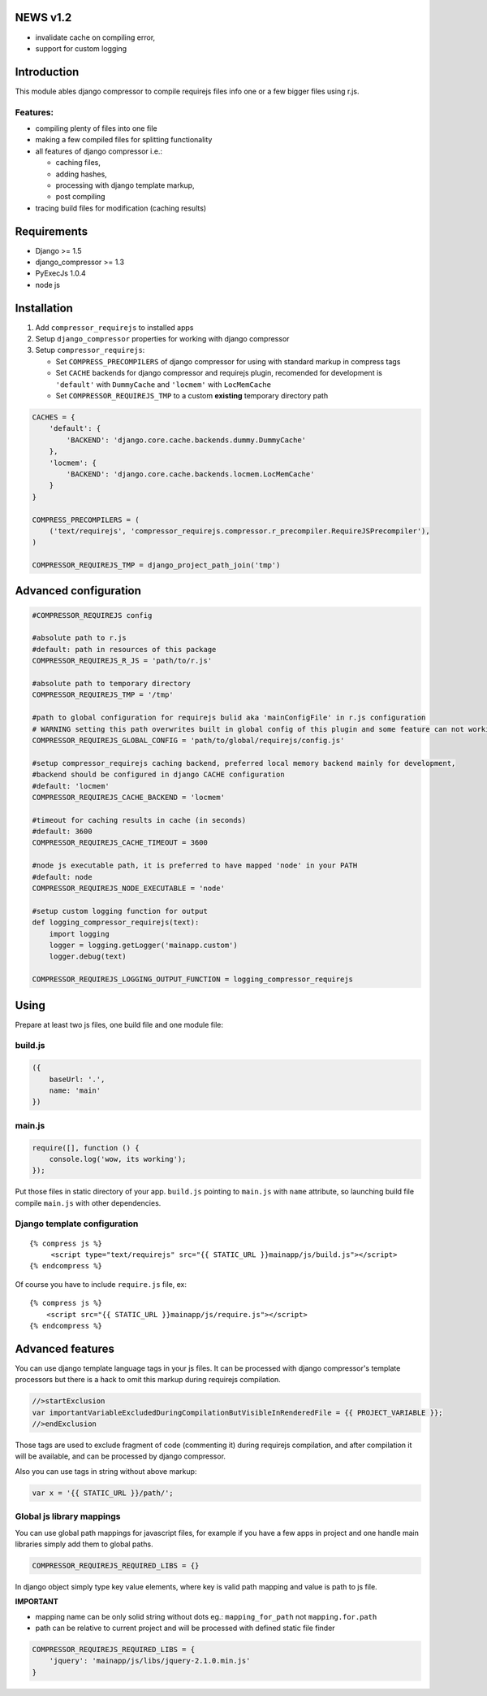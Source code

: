
NEWS v1.2
=========

- invalidate cache on compiling error,
- support for custom logging


Introduction
============

This module ables django compressor to compile requirejs files info one
or a few bigger files using r.js.

Features:
---------

-  compiling plenty of files into one file
-  making a few compiled files for splitting functionality
-  all features of django compressor i.e.:

   -  caching files,
   -  adding hashes,
   -  processing with django template markup,
   -  post compiling

-  tracing build files for modification (caching results)

Requirements
============

-  Django >= 1.5
-  django\_compressor >= 1.3
-  PyExecJs 1.0.4

-  node js

Installation
============

1. Add ``compressor_requirejs`` to installed apps
2. Setup ``django_compressor`` properties for working with django
   compressor
3. Setup ``compressor_requirejs``:

   -  Set ``COMPRESS_PRECOMPILERS`` of django compressor for using with
      standard markup in compress tags
   -  Set ``CACHE`` backends for django compressor and requirejs plugin,
      recomended for development is ``'default'`` with ``DummyCache``
      and ``'locmem'`` with ``LocMemCache``
   -  Set ``COMPRESSOR_REQUIREJS_TMP`` to a custom **existing**
      temporary directory path

.. code:: python

    CACHES = {
        'default': {
            'BACKEND': 'django.core.cache.backends.dummy.DummyCache'
        },
        'locmem': {
            'BACKEND': 'django.core.cache.backends.locmem.LocMemCache'
        }
    }

    COMPRESS_PRECOMPILERS = (
        ('text/requirejs', 'compressor_requirejs.compressor.r_precompiler.RequireJSPrecompiler'),
    )

    COMPRESSOR_REQUIREJS_TMP = django_project_path_join('tmp')

Advanced configuration
======================

.. code:: python


        #COMPRESSOR_REQUIREJS config

        #absolute path to r.js
        #default: path in resources of this package
        COMPRESSOR_REQUIREJS_R_JS = 'path/to/r.js'

        #absolute path to temporary directory
        COMPRESSOR_REQUIREJS_TMP = '/tmp'

        #path to global configuration for requirejs bulid aka 'mainConfigFile' in r.js configuration
        # WARNING setting this path overwrites built in global config of this plugin and some feature can not working
        COMPRESSOR_REQUIREJS_GLOBAL_CONFIG = 'path/to/global/requirejs/config.js'

        #setup compressor_requirejs caching backend, preferred local memory backend mainly for development,
        #backend should be configured in django CACHE configuration
        #default: 'locmem'
        COMPRESSOR_REQUIREJS_CACHE_BACKEND = 'locmem'

        #timeout for caching results in cache (in seconds)
        #default: 3600
        COMPRESSOR_REQUIREJS_CACHE_TIMEOUT = 3600

        #node js executable path, it is preferred to have mapped 'node' in your PATH
        #default: node
        COMPRESSOR_REQUIREJS_NODE_EXECUTABLE = 'node'

        #setup custom logging function for output
        def logging_compressor_requirejs(text):
            import logging
            logger = logging.getLogger('mainapp.custom')
            logger.debug(text)

        COMPRESSOR_REQUIREJS_LOGGING_OUTPUT_FUNCTION = logging_compressor_requirejs


Using
=====

Prepare at least two js files, one build file and one module file:

build.js
--------

.. code:: javascript

    ({
        baseUrl: '.',
        name: 'main'
    })

main.js
-------

.. code:: javascript

    require([], function () {
        console.log('wow, its working');
    });

Put those files in static directory of your app. ``build.js`` pointing
to ``main.js`` with ``name`` attribute, so launching build file compile
``main.js`` with other dependencies.

Django template configuration
-----------------------------

::

     {% compress js %}
          <script type="text/requirejs" src="{{ STATIC_URL }}mainapp/js/build.js"></script>
     {% endcompress %}

Of course you have to include ``require.js`` file, ex:

::

    {% compress js %}
        <script src="{{ STATIC_URL }}mainapp/js/require.js"></script>
    {% endcompress %}

Advanced features
=================

You can use django template language tags in your js files. It can be
processed with django compressor's template processors but there is a
hack to omit this markup during requirejs compilation.

.. code:: javascript

    //>startExclusion
    var importantVariableExcludedDuringCompilationButVisibleInRenderedFile = {{ PROJECT_VARIABLE }};
    //>endExclusion

Those tags are used to exclude fragment of code (commenting it) during
requirejs compilation, and after compilation it will be available, and
can be processed by django compressor.

Also you can use tags in string without above markup:

.. code:: javascript

    var x = '{{ STATIC_URL }}/path/';


Global js library mappings
--------------------------

You can use global path mappings for javascript files,
for example if you have a few apps in project and one handle main libraries simply add them to global paths.

.. code:: python

    COMPRESSOR_REQUIREJS_REQUIRED_LIBS = {}

In django object simply type key value elements, where key is valid path mapping and value is path to js file.

**IMPORTANT**

- mapping name can be only solid string without dots eg.: ``mapping_for_path`` not ``mapping.for.path``
- path can be relative to current project and will be processed with defined static file finder


.. code:: python

    COMPRESSOR_REQUIREJS_REQUIRED_LIBS = {
        'jquery': 'mainapp/js/libs/jquery-2.1.0.min.js'
    }

